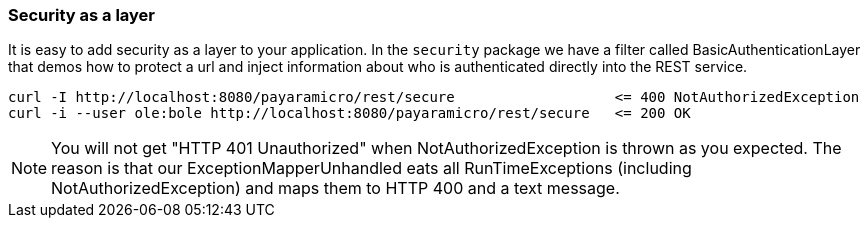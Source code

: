 === Security as a layer
It is easy to add security as a layer to your application.  In the `security` package we
have a filter called BasicAuthenticationLayer that demos how to protect a url and inject
information about who is authenticated directly into the REST service.
```
curl -I http://localhost:8080/payaramicro/rest/secure                   <= 400 NotAuthorizedException
curl -i --user ole:bole http://localhost:8080/payaramicro/rest/secure   <= 200 OK
```

[NOTE]
You will not get "HTTP 401 Unauthorized" when NotAuthorizedException is thrown as you expected.
The reason is that our ExceptionMapperUnhandled eats all RunTimeExceptions (including NotAuthorizedException) and maps them to HTTP 400 and a text message.


